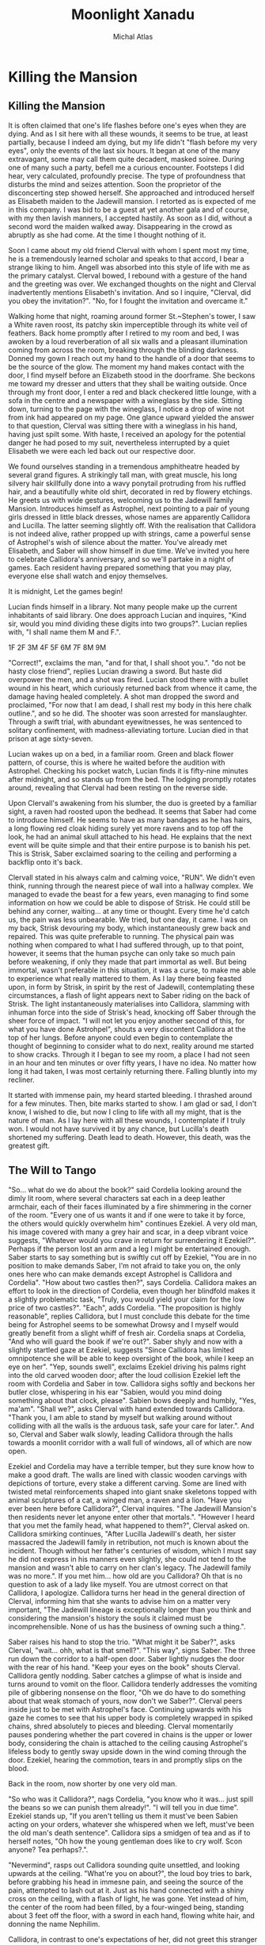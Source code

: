 # -*- after-save-hook: (org-html-export-to-html org-latex-export-to-pdf); -*-
#+TITLE: Moonlight Xanadu
#+AUTHOR: Michal Atlas

#+EXCLUDE_TAGS: draft

#+LATEX_CLASS: book
#+LATEX_CLASS_OPTIONS: [a5paper]
#+LATEX_HEADER: \usepackage{xcolor, coelacanth, graphicx}
#+LATEX_HEADER: \pagecolor{black}
#+LATEX_HEADER: \color{white}

#+HTML_HEAD: <link rel="stylesheet" href="https://cdn.simplecss.org/simple.min.css">
#+HTML_HEAD: <style>img{max-width: 80vw; max-height: 80vh}</style>

#+HTML_EXPORT: *PDF version for download [[file:Moonlight-Xanadu.pdf][here]].*

* Killing the Mansion
** Killing the Mansion
It is often claimed that one's life flashes before one's eyes when they
are dying. And as I sit here with all these wounds, it seems to be true,
at least partially, because I indeed am dying, but my life didn't
"flash before my very eyes", only the events of the last six hours. It
began at one of the many extravagant, some may call them quite decadent,
masked soiree. During one of many such a party, befell me a curious
encounter. Footsteps I did hear, very calculated, profoundly precise.
The type of profoundness that disturbs the mind and seizes attention.
Soon the proprietor of the disconcerting step showed herself. She
approached and introduced herself as Elisabeth maiden to the Jadewill
mansion. I retorted as is expected of me in this company. I was bid to
be a guest at yet another gala and of course, with my then lavish
manners, I accepted hastily. As soon as I did, without a second word the
maiden walked away. Disappearing in the crowd as abruptly as she had
come. At the time I thought nothing of it.

Soon I came about my old friend Clerval with whom I spent most my time,
he is a tremendously learned scholar and speaks to that accord, I bear a
strange liking to him. Angell was absorbed into this style of life with
me as the primary catalyst. Clerval bowed, I rebound with a gesture of
the hand and the greeting was over. We exchanged thoughts on the night
and Clerval inadvertently mentions Elisabeth's invitation. And so I
inquire, "Clerval, did you obey the invitation?". "No, for I fought
the invitation and overcame it."

Walking home that night, roaming around former St.~Stephen's tower, I
saw a White raven roost, its patchy skin imperceptible through its white
veil of feathers. Back home promptly after I retired to my room and bed,
I was awoken by a loud reverberation of all six walls and a pleasant
illumination coming from across the room, breaking through the blinding
darkness. Donned my gown I reach out my hand to the handle of a door
that seems to be the source of the glow. The moment my hand makes
contact with the door, I find myself before an Elizabeth stood in the
doorframe. She beckons me toward my dresser and utters that they shall
be waiting outside. Once through my front door, I enter a red and black
checkered little lounge, with a sofa in the centre and a newspaper with
a wineglass by the side. Sitting down, turning to the page with the
wineglass, I notice a drop of wine not from ink had appeared on my page.
One glance upward yielded the answer to that question, Clerval was
sitting there with a wineglass in his hand, having just spilt some. With
haste, I received an apology for the potential danger he had posed to my
suit, nevertheless interrupted by a quiet Elisabeth we were each led
back out our respective door.

We found ourselves standing in a tremendous amphitheatre headed by
several grand figures. A strikingly tall man, with great muscle, his
long silvery hair skillfully done into a wavy ponytail protruding from
his ruffled hair, and a beautifully white old shirt, decorated in red by
flowery etchings. He greets us with wide gestures, welcoming us to the
Jadewill family Mansion. Introduces himself as Astrophel, next pointing
to a pair of young girls dressed in little black dresses, whose names
are apparently Callidora and Lucilla. The latter seeming slightly off.
With the realisation that Callidora is not indeed alive, rather propped
up with strings, came a powerful sense of Astrophel's wish of silence
about the matter. You've already met Elisabeth, and Saber will show
himself in due time. We've invited you here to celebrate Callidora's
anniversary, and so we'll partake in a night of games. Each resident
having prepared something that you may play, everyone else shall watch
and enjoy themselves.

It is midnight, Let the games begin!

Lucian finds himself in a library. Not many people make up the current
inhabitants of said library. One does approach Lucian and inquires,
"Kind sir, would you mind dividing these digits into two groups?".
Lucian replies with, "I shall name them M and F.".

1F
2F
3M
4F
5F
6M
7F
8M
9M

"Correct!", exclaims the man, "and for that, I shall shoot you.".
"do not be hasty close friend", replies Lucian drawing a sword. But
haste did overpower the men, and a shot was fired. Lucian stood there
with a bullet wound in his heart, which curiously returned back from
whence it came, the damage having healed completely. A shot man dropped
the sword and proclaimed, "For now that I am dead, I shall rest my body
in this here chalk outline.", and so he did. The shooter was soon
arrested for manslaughter. Through a swift trial, with abundant
eyewitnesses, he was sentenced to solitary confinement, with
madness-alleviating torture. Lucian died in that prison at age
sixty-seven.

Lucian wakes up on a bed, in a familiar room. Green and black flower
pattern, of course, this is where he waited before the audition with
Astrophel. Checking his pocket watch, Lucian finds it is fifty-nine
minutes after midnight, and so stands up from the bed. The lodging
promptly rotates around, revealing that Clerval had been resting on the
reverse side.

Upon Clervall's awakening from his slumber, the duo is greeted by a
familiar sight, a raven had roosted upon the bedhead. It seems that
Saber had come to introduce himself. He seems to have as many bandages
as he has hairs, a long flowing red cloak hiding surely yet more ravens
and to top off the look, he had an animal skull attached to his head. He
explains that the next event will be quite simple and that their entire
purpose is to banish his pet. This is Strisk, Saber exclaimed soaring to
the ceiling and performing a backflip onto it's back.

Clervall stated in his always calm and calming voice, "RUN". We didn't
even think, running through the nearest piece of wall into a hallway
complex. We managed to evade the beast for a few years, even managing to
find some information on how we could be able to dispose of Strisk. He
could still be behind any corner, waiting\ldots{} at any time or
thought. Every time he'd catch us, the pain was less unbearable. We
tried, but one day, it came. I was on my back, Strisk devouring my body,
which instantaneously grew back and repaired. This was quite preferable
to running. The physical pain was nothing when compared to what I had
suffered through, up to that point, however, it seems that the human
psyche can only take so much pain before weakening, if only they made
that part immortal as well. But being immortal, wasn't preferable in
this situation, it was a curse, to make me able to experience what
really mattered to them. As I lay there being feasted upon, in form by
Strisk, in spirit by the rest of Jadewill, contemplating these
circumstances, a flash of light appears next to Saber riding on the back
of Strisk. The light instantaneously materialises into Callidora,
slamming with inhuman force into the side of Strisk's head, knocking off
Saber through the sheer force of impact. "I will not let you enjoy
another second of this, for what you have done Astrohpel", shouts a
very discontent Callidora at the top of her lungs. Before anyone could
even begin to contemplate the thought of beginning to consider what to
do next, reality around me started to show cracks. Through it I began to
see my room, a place I had not seen in an hour and ten minutes or over
fifty years, I have no idea. No matter how long it had taken, I was most
certainly returning there. Falling bluntly into my recliner.

It started with immense pain, my heard started bleeding. I thrashed
around for a few minutes. Then, bite marks started to show. I am glad or
sad, I don't know, I wished to die, but now I cling to life with all my
might, that is the nature of man. As I lay here with all these wounds, I
contemplate if I truly won. I would not have survived it by any chance,
but Lucilla's death shortened my suffering. Death lead to death.
However, this death, was the greatest gift.

** The Will to Tango
"So... what do we do about the book?" said Cordelia looking
around the dimly lit room, where several characters sat each in a deep
leather armchair, each of their faces illuminated by a fire shimmering
in the corner of the room. "Every one of us wants it and if one were to
take it by force, the others would quickly overwhelm him" continues
Ezekiel. A very old man, his image covered with many a grey hair and
scar, in a deep vibrant voice suggests, "Whatever would you crave in
return for surrendering it Ezekiel?". Perhaps if the person lost an arm
and a leg I might be entertained enough. Saber starts to say something
but is swiftly cut off by Ezekiel, "You are in no position to make
demands Saber, I'm not afraid to take you on, the only ones here who can
make demands except Astrophel is Callidora and Cordelia". "How about
two castles then?", says Cordelia. Callidora makes an effort to look in
the direction of Cordelia, even though her blindfold makes it a slightly
problematic task, "Truly, you would yield your claim for the low price
of two castles?". "Each", adds Cordelia. "The proposition is highly
reasonable", replies Callidora, but I must conclude this debate for the
time being for Astrophel seems to be somewhat Drowsy and I myself would
greatly benefit from a slight whiff of fresh air. Cordelia snaps at
Cordelia, "And who will guard the book if we're out?". Saber shyly and
now with a slightly startled gaze at Ezekiel, suggests "Since Callidora
has limited omnipotence she will be able to keep oversight of the book,
while I keep an eye on her". "Yep, sounds swell", exclaims Ezekiel
driving his palms right into the old carved wooden door; after the loud
collision Ezekiel left the room with Cordelia and Saber in tow.
Callidora sighs softly and beckons her butler close, whispering in his
ear "Sabien, would you mind doing something about that clock, please".
Sabien bows deeply and humbly, "Yes, ma'am". "Shall we?", asks
Clerval with hand extended towards Callidora. "Thank you, I am able to
stand by myself but walking around without colliding with all the walls
is the arduous task, safe your care for later.". And so, Clerval and
Saber walk slowly, leading Callidora through the halls towards a moonlit
corridor with a wall full of windows, all of which are now open.

Ezekiel and Cordelia may have a terrible temper, but they sure know how
to make a good draft. The walls are lined with classic wooden carvings
with depictions of torture, every stake a different carving. Some are
lined with twisted metal reinforcements shaped into giant snake
skeletons topped with animal sculptures of a cat, a winged man, a raven
and a lion. "Have you ever been here before Callidora?", Clerval
inquires. "The Jadewill Mansion's then residents never let anyone enter
other that mortals.". "However I heard that you met the family head,
what happened to them?", Clerval asked on. Callidora smirking
continues, "After Lucilla Jadewill's death, her sister massacred the
Jadewill family in retribution, not much is known about the incident.
Though without her father's centuries of wisdom, which I must say he did
not express in his manners even slightly, she could not tend to the
mansion and wasn't able to carry on her clan's legacy. The Jadewill
family was no more.". If you met him\ldots{} how old are you Callidora?
Oh that is no question to ask of a lady like myself. You are utmost
correct on that Callidora, I apologize. Callidora turns her head in the
general direction of Clerval, informing him that she wants to advise him
on a matter very important, "The Jadewill lineage is exceptionally
longer than you think and considering the mansion's history the souls it
claimed must be incomprehensible. None of us has the business of owning
such a thing.".

Saber raises his hand to stop the trio. "What might it be Saber?",
asks Clerval, "wait... ohh, what is that smell?". "This way",
signs Saber. The three run down the corridor to a half-open door. Saber
lightly nudges the door with the rear of his hand. "Keep your eyes on
the book" shouts Clerval. Callidora gently nodding. Saber catches a
glimpse of what is inside and turns around to vomit on the floor.
Callidora tenderly addresses the vomiting pile of gibbering nonsense on
the floor, "Oh we do have to do something about that weak stomach of
yours, now don't we Saber?". Clerval peers inside just to be met with
Astrophel's face. Continuing upwards with his gaze he comes to see that
his upper body is completely wrapped in spiked chains, shred absolutely
to pieces and bleeding. Clerval momentarily pauses pondering whether the
part covered in chains is the upper or lower body, considering the chain
is attached to the ceiling causing Astrophel's lifeless body to gently
sway upside down in the wind coming through the door. Ezekiel, hearing
the commotion, tears in and promptly slips on the blood.

Back in the room, now shorter by one very old man.



"So who was it Callidora?", nags Cordelia, "you know who it was...
just spill the beans so we can punish them already!".
"I will tell you in due time".
Ezekiel stands up, "If you aren't telling us them it must've been Sabien
acting on your orders, whatever she whispered when we left, must've
been the old man's death sentence".
Callidora sips a smidgen of tea and as if to herself notes,
"Oh how the young gentleman does like to cry wolf.
Scon anyone? Tea perhaps?.".

"Nevermind", rasps out Callidora sounding quite unsettled,
and looking upwards at the ceiling.
"What're you on about?", the loud boy tries to bark,
before grabbing his head in immesne pain,
and seeing the source of the pain,
attempted to lash out at it.
Just as his hand connected with a shiny cross on the ceiling,
with a flash of light, he was gone.
Yet instead of him, the center of the room had been filled,
by a four-winged being, standing about 3 feet off the floor,
with a sword in each hand, flowing white hair, and donning the name Nephilim.

Callidora, in contrast to one's expectations of her,
did not greet this stranger to her kind.
The being, very slowly extended it's hand towards the book,
after which it opened and a slip of paper was taken into Nephilim's hand.
Everybody's headaches and a collapsed Cordelia stood up as before,
when the being unexisted with yet another great flash of cross-shaped light.
Every person save for Callidora had a stunned look on
their face, one that reads "What in the nine hells just happened?".
Callidora, started calmly explaining,

"That was Nephilim, a collector of souls, for heaven's next age.
Humanity is by its nature corrupt, and when the world is beyond the control of the heathens.
They start again, anew, this world shall be the 10th hell and Eden will become the new world.
But they need the purest of souls to populate new Eden, and so they steal from us.
That right is their's to keep, for by definition, it is an act of God.",

and as the clock struck ten,
it was midnight, and on the strike of midnight, it was so.

* Digita

In the begining there was Init.

* Chronicles of Astartis
** Manifest Legacy

Standing in this hall, the air is much staler than I had expected, as my consciousness dips slightly, I remember very well... a moment.


I was leaning upon my
office door, reading the change-log of current law, looking smart, looking loyal. I
was called by the loudspeaker to my superior’s office. I scramble through the
camp as to not keep him waiting. I enter as is apt for my post, with a salute on
my chest and the words “Sir, Fjäderklädd Christopher Gosling reporting”. “At
ease”, he replied “you are no longer my problem, tommorow you are to board
the High-train, head for Daemon and report directly to the vice-secretary of the Daemon
Overseer Reignen, I don’t know why he requested your presence, however it is his will, you
will be on that train tommorow 6 hour sharp”,
he had nothing more to say to me and I had nothing more to say to him, my salute,
right arm firmly resting against my chest, I bowed low and walked out his door, dismissed I leave.

After my arrival in the tenth ward where Daemon is located,
I was directed by the automatic system to my lodgings and
allowed some 2 hours of Private Time since the journey was long and couldn’t be made within reasonable time.
And so I peered across the landscape from my balcony,
through the mist just along the horizon, Ward 11 was just about visible.
It’s exactly as I’d imagined it,
all those astonishing buildings were indeed so imposing, even more so helped by the fact that the common folk is usually kept out.
With a sip of whiskey I retire to my room.

“Good morning; Look at the sky and wake up to a day prosperous to our nation”,
they often try to change up the text, but it’s always the same crap, one starts
to internalize,
these morning drills are as despicable as the man that designed them.

I know why the Lord wants to meet with me, and when he does I shall die.
The question is how much of this I can take down with me,
the answer would come soon enough,
but I could improve my odds by finding a couple compatriots.

This group, if we may call it that, would soon come to form,
the Overseer had been called off to important duties,
this gave me a small amount of leeway to prepare.

Nobody who would be of any use to me would be allowed a stay in Daemon,
so I was forced to wander around Wards 6 or lower,
despicable places they are, everyone is forced to live in such cramped
and unsavory conditions, while the higher ups get all that space.
The founding fathers meant well, that is infallible,
lower ranking citizens simply have a higher natality,
but the high wards keep all the self-regulating statistics low.
This used to be a technocracy, but the most fit to rule,
wasn't necessarily the most fit to set his own rules.
So many years of tiny government degradation, we have to cleanse it.
Anyway, for the time being I was stuck here,
the first day, I ran into a young boy,
we ran into each other on the street,
at first I of course thought I'd been robbed, hurt or some similar.
After swiftly checking myself and seeing that he was just distracted by his camera,
I started walking away, but the boy just kept staring...
that uniform, he's from the Wrelnach,
I had little time to do background checks,
things were now or never and had to be done quite whimsically,
my least favorite way of doing things.
I retraced the few steps taken and stood close to him,
examining his stature and mannerisms.

Kommunikationschief, Izlaron division of the Wrelnach sir,
the boy exclaimed in a significantly stutterful way,
while hiding the camera behind his back.
I waved my hand dismissively, and asked him for his name.
Clerval sir. Clerval who? Clerval Angell, sir,
he continued, exhaling quite loudly,
grabbing his elbow and hanging his head, looking somewhere on my lower person.

...

At that moment, an idea struck me, and so I inquired,
do you take many photos Clerval?
Yes sir, I've been photographing everything I can,
since I got my first camera.
Have you every photographed anything illegal?
No sir, I woul... I don't like when people lie to me Clerval.
It was a stretch, I had no idea, but the bait worked,
Clerval told me about how downright passionate he was about breaking the rules with photography.
Then covered his mouth and turned around to leave, I grabbed him by the shoulder and dragged him off.
Hopefully the digital overseer would ignore his little confession,
since it would be tagged as dealt with by me.

We sifted through his photos, after a lot of time wasted calming him down and explaining I wasn't
about to bring him in.
After a couple searches we hit my jackpot, he did have photos from Aleksis Reignen's visit to his division.
And plenty enough to build a 3d copy of him, but all we needed was his face.
The software required some babysitting, so Me and Clerval stayed up late, in the end he fell asleep
in the room I rented, since it wasn't mine, I felt fine leaving him there, disconnecting the camera and taking my PDA, before leaving very early the next day.

That was one thing down, I had already taken care of another years ago.
I used to be quite close with a colleague of mine, back in the StrikeForce.
Petra Helvete was her name, she was quick and strong on her feet,
but stronger in the head, they recognized this, and made her a Mechanist
basically the moment she arrived, with additional physical training for later fieldwork.
She had closer to accessing some files, that I needed.
With her help we managed to snatch a blueprint of Reignen's prosthetic arm.
He lost his real one somewhere, and commissioned a replacement at the facility where Petra worked.
Wasn't even difficult to convince her, she was always down for no-good.

Now I had once again an old friend to visit, Petra couldn't take leave so suddenly and communicating with her,
has a risk anyway, but she didn't leave me empty-handed, apparently she has a friend who doesn't ask questions.
I walked into her establishment and somehow she recognized me, Petra probably showed her pictures or spoke about me.
Just to be safe, she still initiated the exchange, "What are you here for?".
And so I replied, "To leave something by and take something of mine",
not my idea she always thinks her catchphrases are so clever.
I put my PDA on the counter and she lifted up a very dusty clunky steel box from behind it.
I explained to her that I needed her to quickpress a Dragonfly Festival mask for me with a custom face,
she obliged and prepared the whole blank,
then I sent the extracted model I got from Clerval's photos to the press.
Once the woman saw the mask, she got stunned for more than a few moments,
then with a shaky hand took it and handed it to me.
"Is that? Is it really...", she started but I quickly replied, "I remember Petra saying you don't ask questions".
She smirked slightly but was visibly still upset.
"How much do I owe", was as far as I got before her arm shot up to my mouth, then pointed towards the door,
and she shouted, "Just get out".

Outside, I checked my PDA, and the situation on the front had resolved itself,
Overseers and the Tenno can flashport so he might be ready for me after lunch,
I've got all this sorted, so I may as well retire before the big finale.

As I had some time to kill, I walked back to the old hotel to eat,
as I was perusing the menu, who else would show up but Clerval,
from his expression, I think he slept up until moments earlier.
He ushered a Vyper deck onto the table.
I asked Clerval to choose a meal for me and he said,
"Take the third from the top, I always do, never went wrong".
So I ordered it twice and drew a hand from the deck.
He... really wasn't a good player, he mostly played light creatures, with fire spells,
because he, "enjoyed the chaos it brought to the game",
as most of this chaos comes to be when a light creature dies, yes, he saw a lot of it.
I usually play a lot of dark, which negates these effects,
but I couldn't bring myself to spoil his fun.
In the end, I let him win once, at least I managed to create a size 28 green creature,
which I would take as a personal achievemnt as this is the largest I ever managed to make one of my own cards,
but against him, it wasn't a big deal.

We ate and we laughed, well, he laughed, but I felt slightly alleviated thanks to him.
He had no idea what fate has in store for me today.
Then I stood up, payed and left.

Clerval followed me to the high-train station for some reason.
And onto the train, he didn't have the authorization to enter Daemon, I sighed and signed off on him.
A while after we crossed the border into Daemon, the dreaded message came,
there was a time and I had about an hour to use.
I walked straight into Reignen's estate, Clerval close in tail.
At the end of this corridor was a lift, he can't go in there.
Clerval is still behind me and states, "You look like a madman who's going to get himself killed".
I pay little attention to him, preparing the items I brought with me, opening the case,
and adjusting the prosthetic arm I took from the steel case, dropping it at my side.
"I ain't just meeting one lord today", I replied.
Clerval grabbed me by the shoulder and turn me around,
I used that force to drive my hand directly into the wall in-front of him,
prosthetic still adjusting some tidbits here and there.
Our faces were very close, almost touching, we both breathed heavily as if just having given a rousing speech.
I took my hand and caressed Clerval's cheek before, giving him a slow and deep kiss.
I let go when Clerval collapsed on the floor, then I turned around,
flipped Clerval's handgun in my left arm and stepped into the elevator.

Once having arrived on the correct floor, I stepped out and shot out the camera and the Overseer's vice-secretary,
the room was otherwise empty, and the camera was allowed to glitch and disconnect for a second, I would disable that measure momentarily anyway, so my job should not go interrupted.
I put on the mask and begun,
"Clearance level Overseer, surveillance footage from satellite SK451".
The machine replied, "Facial recognition scan required... Accepted".
I browsed through the footage back and forth a bit,
what I needed was a video of Aleksis authorizing a high-profile order.
I found it eventually, then swiftly extracted sound using motion amplification,
his silver decor proved quite adequate for the purpose.



A bunch of voices behind me snap me back to reality.
The hall is empty but there's probably a bunch of guards
realizing just now that they have a corpse on their hands.
But that does not concern me anymore, a few steps and I'm in Aleksis Reignen's chamber.
I walk in, and as expected see Reignen, smugly walking around, brandishing a classical sword,
used for honor duels.
His chamber is in the shape of a tall dome, with glass all across the ceiling.
I exclaim that that is not necessary, since I have already won.
He looks extremely puzzled.
I want him to understand what is happening to his oh so beloved nation as he watches it happen.
You, as the Overseer of Daemon, have a lot of power, that power is manifested in many ways,
and of course through your wide array of digital authorizations.
But a password, a face recognition scan, and an authorization key hidden in your prosthetic,
wasn't enough to stop this country's citizens from besting you.
This country was build with ideals, ideals which you and all the officials in Daemon seem to lack.
You are the ruin of my people, and that I cannot forgive.

For that purpose I issued an order in your name.
Daemon has 10s of thousands of flights both with and without passengers,
but all of them, will be heading straight for our capital, I thing some of them may even hit directly where you stand.
"That cannot be right, the Tenno will surely catch such a preposterous attempt.".
"He will, the Tenno is a powerful entity, but it would be too late, all of the aircraft's are gliding".
Every single one of those crafts has a fried circuit board, and is flying high above their recommended altitude,
with turned off engines.
Unless somebody acts really fast, Lucian shrugs, won't help much anyways, I add as the first loud explosion is heard.
Nasty things to crash these plasma engines are, aren't they Overseer?
Another explosion is heard, and yet 3 more.
Aleksis, runs down for cover and I take his place in the center of the room on a control platform.
My arms open wide looking up at the sky, at what beautiful justice I had created.
The glass shatters falling down, and raining on me and Aleksis.
The smaller fragments might've given us a chance to survive, but no chance,
the bigger shards were basically flaying us.
I stood there laughing, until my death.

* Carcass Mountain

#+BEGIN_QUOTE
In this story, it is quite important to understand that
none of the characters speak English unless otherwise stated.
#+END_QUOTE

** Highspire, Seychia

Countless cracks and searing pain shoots up Einar's spine,
as his back collides with a sharp rock on the ground.
The human that did throw him there laughing, above him,
tall, deceptively lean yet very strong.
A classic tale of highwayman robbery,
a few thugs ganging up on a lone traveller to the city.
For them it's like skewering fish in a barrel this time of year,
we like to have fun and
Lady Galatea's birthday celebration
is one of the biggest fairs to be hosted in our capital.
Though I probably won't get there even if they leave me alone,
since urghh... my head feels like somebody is trying to rip it away
and I don't think I feel my legs.
Some woman from the assailing party seeing my paralysing pain,
sees an opportunity to loot my belongings.
And as she was reaching over my coat I tried to defiantly defend myself arm and leg
to save my possessions.
To the surprise of me and thankfully everyone around me,
the woman's clothing vanished, having been replaced by strange black robes.
The  material was matte but strangely off,
it reflected light in ways that didn't seem natural and
blue jagged shapes became visible on her skin.

"Witch, it's a witch!", she shouted scampering back,
almost slipping before running directly in the direction of her friends.
Whom her screaming and change of visage thoroughly convinced to
spend no more time hesitating and run like hell as well.
Relieved, Einar stood up carefully,
shouted a thank you to the mysterious force that saved him, adjusted his flat-cap and
attempted to start walking before falling back to the ground.
He will be lying here for some time, so let's go look at the capital.

Later, In the city of Highspire in the middle of the spire's gardens,
a large crowd is watching Lady Galatea the Beloved's painting display.
She sits upon a stool on a stage with a single brush in her hand,
a few colours set out on her tripod under her painting of a great cathedral scene.
The people in the crowd could smell the wet stone, they could hear the bells ring,
and with every grandiose yet precise stroke of Lady Galatea's brush, a bird or petal,
flew out of the canvas, either to be carried by the wind or to fly over the heads of onlookers and
burst into colorful streaks of light.
Her beauty and flowing clear white robe awes everyone in the crowd including Einar,
who managed to get the help of some passers by and is now sitting in a chair viewing the splendor,
crutches resting against it.
And as the show came to a close, and Lady Galatea bowed to the crowd with a smile,
they cheered and clapped, retiring afterwards to the City's pubs and inns which
brought out all their tables into the streets so that the cheers, dances and music
need not stop during the lunch hours.

Einar also went down to eat but didn't enjoy himself for very long,
since suddenly, a tall hooded figure grabbed him by the neck and lifted him up,
knocking his chair and cane over.
"Lift my curse Wazzack[fn:: A most hateful word for somebody with a connection to magic],
or die here by my hand.", said she.
Einar was understandably confused, until the figure swiftly cleared that up.
She pulled down her hood to reveal the bandit who had just attacked him,
she was forsaken by her clan, for what they called "the plague".
Einar couldn't speak, properly, as he was being hung a few feet above ground,
but managed to convey "not.... mage".
She dropped him to the ground and thought for a bit out loud,
"If you had access to magic, you'd've magiced away of whatever already, Huh?".
Neither of them had any idea how it worked so Einar shrugged.
She tossed Einar's cane at him, still being angry,
she did it so that he wouldn't catch it and it hit him in the head.
Then she grabbed Einar and lifted him to his feet and
extended her hand to greet him with elegant precision.
Einar hesitated but, eventually shook her hand,
mostly out of fear, since he knew he would have no chance against her in any way.
"The name's Kayden and you already know my game."

"What a convenient time for a guard to show up, thought Einar."
The guard points to our duo,
"By the name of Lady Liliana, you two, come with us, she wants to speak with you".
"Great, now they think I'm a criminal because I shook hands with one",
thought Einar to himself, but barely had he time to contemplate this,
before he heard the sounds of Kayden skittering away behind him,
but to his surprise then a rustling of metal and
he saw two legs pass inches away from his head,
hitting the guard dead in the chest with thundering force, knocking him on his back.

"She decked Antheus", cried one of the other guardsmen.
Antheus was the captain of the city guard,
and trained his men well and just,
gaining a fierce reputation in the process.
Seeing their leader, knocked over so effortlessly surely,
struck them hard, which gave Einar and Kayden the few second headstart they needed.
Well, at first it was just Kayden, but after a few steps,
guilt caught up with her, so she grabbed Einar and dragged him along.
Even though Antheus quite literally jumped to his feet,
before kicking his weapon from the floor into his hand,
Kayden's trick or two almost got her to safety.
But climbing the wall wasn't an option for poor Einar,
whose injury was underestimated by Kayden,
so they fell into the hands of the guards.

To their utmost surprise, both were treated extremely well afterwards.
Left to wander beautiful rooms before the Lady returns from the Fairs outside.
They even had a view of it all, since the Spire was tall and with many fully glassed walls.
Although strangely, most of the servants in the Spire didn't talk much to them.
They tended to requests but nothing longer than a simple command went acknowledged by the staff,
them going as far as hastening their step when Kayden and Einar spoke to each other.
And they agreed that after they deal with whatever this is,
they'll join forces to find some kind of healer,
since they both kind-of caused each other big problems.
Einar thought to himself that it might not necessarily be his fault,
but if Kayden wants to help him he won't give up that chance.

When lady Liliana, the Queen of the land arrived with many apologies, and begun to explain.
Hmm, back when the guards yelled "In the name of the Lady", they presumed it was a figure of speech for the law,
but now, what could she possibly want with them.
Liliana sent away all her servants and asked about Kayden's skin condition.
We relayed what had happened on the path and with every sentence her face lit up slightly more,
seemed though as if she was just mentally ticking of something she already knew or expected.
After we finished she asked, "Have you ever heard about the Old King's Visions?".
Einar had heard some bits and parts,
"I've heard that the Old King started out as a no-lander and worked up
to the King of the biggest country on this continent, after climbing Carcass mountain".
"Yes, that is so", continued Lady Liliana, "after he climbed up he saw a prophecy of the future,
he brought steam power to his kingdom and gained so much influence he overthrew the royal family.
He also had a run in with some nasty people and ended up very much like the two of you,
although his wouldbe assailant didn't stick around back then.
I want you to go up there and bring down the prophecy, and for my assistance, I wish that you cooperate once you do.
You'll get money, horses and maps.
But I can't afford to send anyone with you, the Wolves of the East[fn:: A powerful guild of mercenaries.]
aren't exactly investigators, but they've been contracted to bring in any unknown individual who would happen to
be travelling with my men.
I am not the only one after you, but I think I am the kindest you can choose to work with.".
Einar thinks for a bit and acquiesces but inquires,
"If I am and the Old king was injured, how could we possibly climb the mountain?".
"There is a place named Kai's Fountain on the nearby island of Irea",
Liliana continues, even bringing up a map on the table,
"something happened there that healed the Old King and
even let him survive the
Duress point[fn:: Many places in this world manifest with random magical effects, they are dangerous and best avoided]
of Carcass Mountain.".
"Now, after a good nights sleep, I want you to go down to the stables, get yourself some horses and
ride to Saltwharf, my good friend Captain Titus Shaw will take you further.
Don't forget to take your supplies before you leave."

"Good luck."

** Saltwharf, Seychia

As boring as that may have been, the journey to Saltwharf was fortunately quite uneventful.
But Saltwharf, what a sight to behold, a sprawling harbor,
sat atop a slight hill. It is well known for that, the river that flows through the city,
flows a few stories below the streets and so many cranes don the above wharfs and silos.
Both Einar and Kayden stood up from the carriage to look upon its glory,
the wind almost taking Einar's hat, and after they passed through the gate,
they ran... well Kayden did, Einar did his slow approximation of a run,
directly all the way to the sea, it's a wonder they didn't fall in right away.
"Okay, now what?", asks Einar. Kayden shrugs.
"I guess, let's go ask around the docks for this Titus Shaw person".
Kayden replies, "That could attract some unwanted attention".
"Hmm, you're right. Well, um, we could check the tax registry,
they have to have a record of what goes in and out.".
"You go do that, Imma go try check if their ain't any sort of underworld here".
"Let's not split up Kayden, you know Liliana warned us about that."
"Sure let's go to your boring office then, Mr. Taxes.".

Fortunately for them, this is one of the perhaps almost too civilised
and beareaucracy ridden parts of the world.
It seems that the papers here were in order but there was no Titus Shaw
among the docked captains, nor among those inbound in the next day or two.
Though only two ships were sailing for Irea,
Anna-Maria headed by captain William Taylor,
and a certain brigantine Bounty of Marcus Lucius.
"Perhaps he just isn't here or got caught up in something.
Maybe Lady Liliana just misspoke."

So they just go for William Taylor, find him and arrange to travel with him.
All this did was lead them to a dark place surrounded by sailors
asking why they needed him.
It took some convincing to... get themselves killed slower apparently,
the sailors and thugs weren't exactly convinced by anything they said.
Einar finally dropped the name Lady Liliana, which just made the sailor sigh,
stating "Don't lie to us, everybody starts dropping names like that when they're at their end.".
But fortunately for our two protagonists, somebody arrived with a loud determined step,
turned the corner and there stood somebody in Captain's clothes,
a old looking hat from beneath which curly ginger hair escaped.
She approached Einar and inquired from her lackeys what sorts
of excuses they had for searching for her.
"I just heard the last bit, what do you two have to do with Liliana?".
Einar took her to the side and explained about how she sent them to Kai's fountain
and about the Old King similarities.
Halfway through which she held up her hand to stop him,
"I know you're from her now",
she extends her hand.
Einar grabs it and shakes it politely.
"I meant payment", exclaims she.
Einar gives her the gold they had prepared and she extends her other arm
in for a handshake, prooclaiming "Titus Shaw, also known legally as William Taylor,
helps with some trades, welcome aboard my ship".
She raises their hands up and set to her crew that they were not to be harmed and
expected to be on the ship.
"NOW", her voice stormed,
"let's dissolve this here commotion and get to loading some cargo".
"Aye, captain", they responded and left.
"Now let's get you two to the ship before you get yourself hurt. Follow me.",
Shaw beconed and they walked.

They approached the river and Titus stepped on one of the cargo cranes as it as going down,
followed by an Einar-carrying Kayden.
They made themselves comfortable and as there was nothing to do, they went to sleep.

For a few days they went to sleep with the setting sun and
woke up to the sailor's songs.
However, one cold morning, they were jerked awake and tied
in a loud commotion.
Both of them brought up to the main deck to see a plethra of unfamiliar faces,
and some familiar tied up, some gagged.
The cargo crates and barrels it turns out contained food and pirates that
took over the ship during the night.
One of the assailants, probably their leader Einar guesses, speaks up,
"Mighty fine crew you got yourself here Shaw,
they put up a fight and still look quite optimistic about the whole thing.
Let us change that up a bit.".
He stands up and shouts to the other pirates,
"We're gonna have ourselves a good ol' fashioned Keelhaulin'.".
Two of the tied up crewmates, scream and lunge towards him,
but he just shoots one of them in the stomach undisturbed,
the other having been taken care of similarly by another bystander.
The crew saw their beloved captain tied up, and tossed over the bow of the ship.
Emerging in a few seconds from the other side,
she was pulled up and hung feet-up from one of the ship's cranes.
Her torso and hands slashed to the bone, her head too having many bruises,
blood covering almost her entire body.
The leader had some of the salt reserves brought up and threw them at her.
This thoroughly pissed off the crew but their morale was quite thoroughly devastated.

** Basilisk's Cove
** Øyvindskr, Irea
** Sabrodt, Irea
** Kai's Fountain
** Carcass Mountain
** Chronos Ex Machina

* Singles
** When Fire Reigns

Thousands of years of ancestry now lie uncovered, closer than ever,
glaring him in the eyes. Inviting the lost soul to take refuge in the
few remains of what they once bared. The burdens of all he saw seemed to
him as to shift unto his heart, with every step he grew more tired, more
scared of this world. One he had helped build, but one he did not want.
Vines surround him clutching his feet with all the might of centuries
untold as if burdens his own had not been enough to bare. He endures for
his journey's end is not far away. What he strives for, had been decades
untended to, nature's grasp had dragged its legends deep into the
ground. Stairs crumbled under every step he took, countless times he
thought he'd fall, but this he did not care for, not for a single
moment, he had not another place left to go, no other purpose. On his
journey he passed countless statues, nature had taken their faces.
Though he still recognized many, none of them could help him now. The
gateway to this sanctuary once-great now lays broken and twisted. His
mere presence disturbs this crypt lost in time. He placed his foot unto
the tiled balcony which weaved his step into a melody announcing his
arrival as it echoed through the crypt. He approaches\ldots{} gently
raising his hand, inciting the rose and vine laden door to open. The
scape of rust and degraded wood almost quelling the sounds of falling
metal echoed once again throughout the tower. He entered the room, his
feet disturbing layers of leaves, ash and dust. He had never come here,
he had never been allowed. Overhead, cowering, sat many doves, he
greeted them, for now, they shared fate. He passed torn paintings, old
carved stone and many crosses. The room had once been decorated with
beautiful wallpaper gold-laden with icons of religion and nature, even
these were now but a reminder of a bygone world. He approached an old
altar on each side of which stood the statue of an angel, one clutching
a quill and the other a piece of parchment. He approached and as he
knelt down one of the doves flew down unto the altar, raising its head
in anticipation. The old man dropped to the ground crying and begged for
forgiveness, for the world to be saved, for the world to not suffer for
his sins. He pleaded the struggle would come to an end. The dove flew
outside the tower from whence the man came and picked an olive branch,
then soared off the tower. The old man's soul was at rest, he followed
the dove outside and having completed his journey he took a step off the
ledge.

** Vojna (Czech)

#+BEGIN_QUOTE
Quite some time ago, we got an assignment at School to gather some true stories,
and weave them anew, so this is it.
A few people told me their "war stories" and I put them into this here little ballad.
#+END_QUOTE

Přistupte blíže, přistupte blíže a poslechněte si skutečně příběhy.
Příběhy, jichž každý desítky může vyprávět a každý z nichž je
zajímavější než kdejaká fantazie. Dnes vám povím příběh Miloše Kalky
z dob, kdy do zeleného kroje se oblékal a za zvuků polnice se probouzel.

Začínáme hned od začátku, když poprvé přicházel na vojnu, zužovalo ho
pomyšlení na zástupy urostlých mužů, každý z nichž může plno strastí a
bolesti mu přinést. On totiž vzrostlý nebyl a prát se by mu potíže
dělalo. A tak s tímto vědomím svěřil se jednomu z nadřízených, o kterém
pouze v dobrém slýchal. Jeho rada byla prostá, „Každý koho vidíš před
sebou, stejné jako ty myšlenky má. Ukážeš li jim jak bránit se umíš,
určitě tě rádi na pokoji nechají.“. Vzal si k srdci jeho rady a vyhlížel
vhodné chvíle k divadélku svému. Ihned, jakmile viděl někoho podobného
vzrůstu, vrhnul se na něj a držel se ho zuby nehty. Sotva minutu trvalo,
nežli ho přišly zkrotit a odvést. Chvíli v cele byl a po krátkém
rokování s kapitánem, domluvou propuštěn byl, bez úhon až na přezdívku,
kterou si tím vysloužil.

O pár dní později mu zvláštní přišla ta radost a očekávání, které rotou
vládlo. A tak tázal se, Jamese, staršího vojína z Anglie, se kterým se
stačil spřátelit, na důvod k radosti. Odvěceno mu bylo rychle, že rota
mikrovlnku čeká. A skutečně, den poté přišel vyprošený balíček z hůry,
rozbalen byl. A obsah umístěn na připravené místo tak, aby se vyjímal a
každý kolemjdoucí jej obdivovati mohl. Všichni byli šťastni z daru, ale
to se mělo brzy změnit. Šestý den po příjezdu se krysa v mikrovlnce
objevila a každý ví, co mazlíčci pod mikrovlnami dělají. Celý den a
celou noc ho ve třech umývali, aby dar zachránili a navečer konečně
stroj rozjet se podařilo. K obrovskému překvapení všech, tedy kromě
Miloše, teď řečeného Šílenec, zkráceně Šíla, který již další zákeřnost
očekával. Tento smutný sled událostí pět dní se opakoval, dokud navečer
mikrovlnka zabavena nebyla. Druhého dne před dveřmi majora klečelo 29
vojáků s hlavou u země a o mikrovlnku prosilo. Namísto daru mikrovln dal
major nejbližšímu klečícímu vojákovi struhadlo, načež se bezeslova
otočil a odkráčel zpět za své dveře, které zabouchl tak silně že by i
mrtvého vzbudil. Když James spatřil struhadlo, nežli kdokoli stačil se
hnout, předstoupil s ním před své spolubojovníky a zvolal „Zde jest
svatý grál naší armády, nyní s tímto klíčem k vítězství, který v ruce
držím dobudeme zpět vše, co jsme ztratily.“. Stačilo pár vtipálků,
trochu davové psychózy a už jsme měli nového maskota.

K Šílovu velkému zklamání byl zanedlouho James převelen výše a namísto
něj se v kasárnách objevila nová tvář vojína Veršégiho. Vojín Veršégi
byl pln různých malých manýrů a výstředností. Jeho řeč by většina
zařadila někam mezi Němce a Slováka. Vždy časně k ránu kolem druhé
hodiny, se zčistajasna napřímil, na posteli se usadil a svým pofidérním
přízvukem s ostravskou intonací hlasitě zvolal “Je treba zafajčiť.”.
Otočil se k starým plechovým šuplíkům a za obrovského vrzotu a rachtotu
jeden otevřel a vyjmul cigarety. Stejné utrpení doprovázelo šuplík při
zavírání, a to vše jen proto aby mohl po pouhé minutce nebo dvou,
odcvrknout nedopalek do davu, kde hlasitý jekot a nadávky označily
trefeného nešťastníka. Vojín Veršégi následně uklidil do šuplíku
zapalovač za stejné hudby jako když jej vytahoval a opět se odebral ke
spánku. Mnohé stížnosti na něj podány byli, ale zdá se, že k nám byl
převelen ze stejných důvodů, z jakých se ho teď snažíme zbavit, zkrátka
jsme ho museli trpět. Jednou měl Veršégi službu u opravny Jeepů a
nedůvěru v něj vloženou nezklamal. Se slovy “nejazdí, nejazdí, nejazdí”
povyhazoval převodovku, brzdy a polovinu motoru, než jej stačili
zastavit už provedl svůj proces se třemi auty, a to poslední zrovna
zkoušel. Jeep se rozjel, ale už nezastavil, museli počkat, až dojde
palivo a poté se do něj pustili dva šikovní bráchové, kteří doma
vlastnili opravnu aut. Dlouho do večera opravovali a stihli je uvést do
provozu sotva včas, aby se nemuseli poškozené vozy nahlásit, po celou
dobu Veršégi jen sledoval a hystericky se smál. Osobně s ním Šíla přišel
do kontaktu pouze jednou, a to, když k němu přišel jednoho odpoledne a
tázal se, zda si nechce pustit rádio. Šíla přitakal a do minuty toho
litoval, neboť Veršégi se vrátil a za zvolání “Jděm si půšťat rádio”,
upustil starý armádní tranzistor na zem. Od té chvíle Šíla počítal dny
do konce vojny výrazně důkladněji.

Po pár letech, kdy oba už dávno propuštěni byli, zas Jamese a Miloše
osud dohromady svedl. Na krátkém zájezdu s firmou se potkali a Miloš se
mohl konečně dozvědět osudy svého přítele. Jak vyprávěl dostal se zpět
domů, odkud putoval do Ameriky, a nakonec dopracoval se až na Americké
SEALy. Všechna jeho vyprávění byli tak neuvěřitelná, že každý důkaz
vidět chtěl. A důkazy byly, od fotek po odznaky, rád je ukazoval a rád
je vytahoval. Tak Miloš navrhl ať mapu si vezme a ať je všechny vede,
když se tak náhodou potkali a nikdo z nich s tím nehne. Hned jak James
mapu popadl už velel “Kupředu” a jak ukázal směr všichni za ním se
vydaly. Sotva mu kdokoli z nich stačil, cvičení jeho bylo na první
pohled vidět, ale to, co nikdo nečekal bylo Jamesovo náhlé zastavení.
Všichni se ptaly, “Co se děje?”, James jen otočil mapu o sto osmdesát
stupňů a středem davu opačným směrem se vydal. James zvolal „Přes
silnici je to možné, ale správný voják jde přímo vpřed” a uhnul ze
silice, aby se vydal přes strmou horu a přes její samý vrchol, dovedl
nás do cíle. Jásali jsme, dokud jsme nespatřily hodiny. Dvacetiminutová
procházka k hotelu se proměnila v čtyřhodinovou štreku přes hory, ale ve
chvíli, kdy jsme chtěli Jamesovi ukázat co si myslíme o jeho “Navigaci”,
nebyl nikde již k nalezení.
   
** Mares of the Night                                                 :draft:
Here, I would like to try and remember some of my olden dreams.
Most of them happened a long time ago, so my memory will not serve well.
I remember voice-recording most of them, however these are lost to time so far.
When one of them comes up, I'll add its contents.
*** The Plague
*** The Dragon Queen
*** Spaceship
*** Plant Horror
*** The Halls of Armour
*** The Infestation
*** The Orange Bus
** Primus seen
  #+BEGIN_QUOTE
  "Do I get a name?"
  "Have you lost one again?"
  "Seems so, I lose them all eventually."
  "I know my child, but that is the nature of humanity."
  "Do I have to go back?"
  "Yes. Humanity will never have enough of you, even if they don't think so."
  #+END_QUOTE

  Primus is chased out of a store,
  by a very angry storeowner,
  into a significantly busy high-street.
  He ignored what the man shouted,
  being far too used to this kind of behaviour by now.
  Multiple items flying after him.
  
* Worldbuilding :draft:

** Carcass Mountain
- modern civilization uses "machines" for their daily tasks
- Their authorization is based on DNA
- They work based on gestures and passwords
- Time artifact
  + Main power source
  + Takes energy from the heat death of the universe
  + causes permanent existence of the machines
    - forwards and backwards in time
- Machines have a limited range (in 100s of Km)
  + Their power falls off by distance
  + Radiation based effects
  + Plants can absorb radiation
    - Chernobyl increased radiation during fires
  + Condemned land
    - Places with constant random effects
  + Duress Point
    - center with the machine

- Examples
  + Mining machine \rightarrow Destruction school of magic
  + Entertainment \rightarrow Illusion
  + Time \rightarrow powering the other machines from the heat death, Other high-tech ("magic") artifacts are accidentally brought here
  + Medicinal \rightarrow undead
  + Transmutation
  + Divination

- Prophecies?
  - Old King's Visions
  - Vision of the operator
    - Silver ring in the sky above a mountain
    - White streaks rising from the ring as if a hurricane were passing upwards through it
    - A green dragon/spirit face rises through the ring and speaks
  - Written by hero

- Set in prohibition/victorian style backdrop
- steam vs. electricity - current wars
- Kai's fountain doesn't heal Kayden's tattoos
- Island of Iera

*** Map
*** Facts
**** Duress Points
   - modern civilization uses "machines" for their daily tasks
   - Their authorization is based on DNA
   - They work based on gestures and passwords
   - Time artifact
     + Main power source
     + Takes energy from the heat death of the universe
     + causes permanent existence of the machines
       - forwards and backwards in time
   - Machines have a limited range (in 100s of Km)
     + Their power falls off by distance
     + Radiation based effects
     + Plants can absorb radiation
       - Chernobyl increased radiation during fires
     + Condemned land
       - Places with constant random effects
     + Duress Point
       - center with the machine

   - Examples
     + Mining machine \rightarrow Destruction school of magic
     + Entertainment \rightarrow Illusion
     + Time \rightarrow powering the other machines from the heat death, Other high-tech ("magic") artifacts are accidentally brought here
     + Medicinal \rightarrow undead
     + Transmutation
     + Divination
**** Prophecies
   - Prophecies?
     - Old King's Visions
     - Vision of the operator
       - Silver ring in the sky above a mountain
       - White streaks rising from the ring as if a hurricane were passing upwards through it
       - A green dragon/spirit face rises through the ring and speaks
     - Written by hero
*** Characters
   - Names: Cross, Ward, Adam Stone, Hanlock, Isaac, Gordon, Archie, Paraskeva, Sven, Joakim, Kolbjørn, Hawken, Edvin, Torstein, Magnus, Øyvind, Daniel, Anna Maria, Freya
**** Antheus
   [[https://images-wixmp-ed30a86b8c4ca887773594c2.wixmp.com/f/d54a99ee-2446-4fd0-a47f-d49c300b66b1/dbu1v6j-43ae108c-66fb-4b69-a4dc-f79245a74b69.jpg/v1/fill/w_600,h_800,q_75,strp/lady_maria___bloodborne_by_sciamano240_dbu1v6j-fullview.jpg?token=eyJ0eXAiOiJKV1QiLCJhbGciOiJIUzI1NiJ9.eyJzdWIiOiJ1cm46YXBwOjdlMGQxODg5ODIyNjQzNzNhNWYwZDQxNWVhMGQyNmUwIiwiaXNzIjoidXJuOmFwcDo3ZTBkMTg4OTgyMjY0MzczYTVmMGQ0MTVlYTBkMjZlMCIsIm9iaiI6W1t7ImhlaWdodCI6Ijw9ODAwIiwicGF0aCI6IlwvZlwvZDU0YTk5ZWUtMjQ0Ni00ZmQwLWE0N2YtZDQ5YzMwMGI2NmIxXC9kYnUxdjZqLTQzYWUxMDhjLTY2ZmItNGI2OS1hNGRjLWY3OTI0NWE3NGI2OS5qcGciLCJ3aWR0aCI6Ijw9NjAwIn1dXSwiYXVkIjpbInVybjpzZXJ2aWNlOmltYWdlLm9wZXJhdGlvbnMiXX0.81o6RhUZH8jcJnsRK-XNhP5FmUZWocWMLA0KmnCgb_M&.jpg]]

   Captain of the guard in [[Highspire]].
**** Einar
   [[file:CarcassMountain/assets/images/portraits/einar.jpeg]]
   He himself is a plothook
**** Ithonij
   Court Geograph in [[Highspire]].
**** Kai
   [[https://i.pinimg.com/originals/2c/97/fe/2c97fe6eb8146ae5d37e0b91d88cd603.jpg]]

   Castle sitting on a Hospital machine.
   Wants to pass the mantle to someone noble.
**** Kayden
   [[file:CarcassMountain/assets/images/potraits/kayden.jpeg]]

   A Bandit
**** Lady Galatea the Beloved
   [[file:CarcassMountain/assets/images/portraits/galatea.jpeg]]
   [[https://images-wixmp-ed30a86b8c4ca887773594c2.wixmp.com/f/6f131d22-7974-4793-9db3-2160376b5c72/dczcf96-5efdb719-32d9-4324-b82e-72829537a540.jpg?token=eyJ0eXAiOiJKV1QiLCJhbGciOiJIUzI1NiJ9.eyJzdWIiOiJ1cm46YXBwOjdlMGQxODg5ODIyNjQzNzNhNWYwZDQxNWVhMGQyNmUwIiwiaXNzIjoidXJuOmFwcDo3ZTBkMTg4OTgyMjY0MzczYTVmMGQ0MTVlYTBkMjZlMCIsIm9iaiI6W1t7InBhdGgiOiJcL2ZcLzZmMTMxZDIyLTc5NzQtNDc5My05ZGIzLTIxNjAzNzZiNWM3MlwvZGN6Y2Y5Ni01ZWZkYjcxOS0zMmQ5LTQzMjQtYjgyZS03MjgyOTUzN2E1NDAuanBnIn1dXSwiYXVkIjpbInVybjpzZXJ2aWNlOmZpbGUuZG93bmxvYWQiXX0.JlbkI5TUlGKBMtSpo5Q0o8JzKvQfdaoPfJpqt01nWV8&.jpg]]
**** Lady Liliana
   [[file:CarcassMountain/assets/images/portraits/liliana.jpeg]]
   [[https://images-wixmp-ed30a86b8c4ca887773594c2.wixmp.com/f/6f131d22-7974-4793-9db3-2160376b5c72/dedepuo-a7ad1cc4-bc8a-4cdc-8b5b-9d79d870c4fd.jpg?token=eyJ0eXAiOiJKV1QiLCJhbGciOiJIUzI1NiJ9.eyJzdWIiOiJ1cm46YXBwOjdlMGQxODg5ODIyNjQzNzNhNWYwZDQxNWVhMGQyNmUwIiwiaXNzIjoidXJuOmFwcDo3ZTBkMTg4OTgyMjY0MzczYTVmMGQ0MTVlYTBkMjZlMCIsIm9iaiI6W1t7InBhdGgiOiJcL2ZcLzZmMTMxZDIyLTc5NzQtNDc5My05ZGIzLTIxNjAzNzZiNWM3MlwvZGVkZXB1by1hN2FkMWNjNC1iYzhhLTRjZGMtOGI1Yi05ZDc5ZDg3MGM0ZmQuanBnIn1dXSwiYXVkIjpbInVybjpzZXJ2aWNlOmZpbGUuZG93bmxvYWQiXX0.upeoRyUi8pJhFhm6hrPynTaNqErhUnZK-_uju1XDnYs&.jpg]]
**** Bastien - The Old King
   [[https://www.inigame.id/wp-content/uploads/2016/05/regis-lucis-caelum-.jpg]]
**** Maxmillian - The Weeping Priest of Sabrodt
   [[file:CarcassMountain/assets/images/portraits/weeping-priest.jpeg]]
   [[https://images-wixmp-ed30a86b8c4ca887773594c2.wixmp.com/f/5f376451-4ae7-4581-89a3-cf74778b8f8c/d7nhbuq-18a0e7b9-c9f1-46c3-a9dc-d8ee7cf92a13.png?token=eyJ0eXAiOiJKV1QiLCJhbGciOiJIUzI1NiJ9.eyJzdWIiOiJ1cm46YXBwOjdlMGQxODg5ODIyNjQzNzNhNWYwZDQxNWVhMGQyNmUwIiwiaXNzIjoidXJuOmFwcDo3ZTBkMTg4OTgyMjY0MzczYTVmMGQ0MTVlYTBkMjZlMCIsIm9iaiI6W1t7InBhdGgiOiJcL2ZcLzVmMzc2NDUxLTRhZTctNDU4MS04OWEzLWNmNzQ3NzhiOGY4Y1wvZDduaGJ1cS0xOGEwZTdiOS1jOWYxLTQ2YzMtYTlkYy1kOGVlN2NmOTJhMTMucG5nIn1dXSwiYXVkIjpbInVybjpzZXJ2aWNlOmZpbGUuZG93bmxvYWQiXX0.MYyDvYNvkb_OHIWOQ52EzQb3Rr4_wdn06ZT1apUR9ZI]]

   He himself isn't a werewolf but a vampire who uses the village as personal protection.
   Their many rituals,
   including cuts and the consummation of flesh,
   have allowed him to even grind his teeth.
   Though all this does keep him alive,
   he is quite weak and looks pale and malnourished.
   Still very strong for an average human.

**** Titus Shaw
   [[file:CarcassMountain/assets/images/portraits/titus-shaw.jpeg]]
   [[https://images-wixmp-ed30a86b8c4ca887773594c2.wixmp.com/f/8bcb9012-0648-492a-9f3e-2aa5d52644ae/de7413i-3ad9c2d8-89a4-4ffa-afcc-8d4529733514.jpg/v1/fill/w_1920,h_1920,q_75,strp/rogue___thief_by_silvaticus_de7413i-fullview.jpg?token=eyJ0eXAiOiJKV1QiLCJhbGciOiJIUzI1NiJ9.eyJzdWIiOiJ1cm46YXBwOjdlMGQxODg5ODIyNjQzNzNhNWYwZDQxNWVhMGQyNmUwIiwiaXNzIjoidXJuOmFwcDo3ZTBkMTg4OTgyMjY0MzczYTVmMGQ0MTVlYTBkMjZlMCIsIm9iaiI6W1t7ImhlaWdodCI6Ijw9MTkyMCIsInBhdGgiOiJcL2ZcLzhiY2I5MDEyLTA2NDgtNDkyYS05ZjNlLTJhYTVkNTI2NDRhZVwvZGU3NDEzaS0zYWQ5YzJkOC04OWE0LTRmZmEtYWZjYy04ZDQ1Mjk3MzM1MTQuanBnIiwid2lkdGgiOiI8PTE5MjAifV1dLCJhdWQiOlsidXJuOnNlcnZpY2U6aW1hZ2Uub3BlcmF0aW9ucyJdfQ.26UrAPIl_GSA713B2m6yTSpkM5nQqR8yd8vfx02bURg]]

   Captain of a boat in [[Saltwharf]].
   Signs her shipments as William Taylor.
**** The sculptress
   [[file:CarcassMountain/assets/images/portraits/sculptress.jpeg]]
*** Places
**** Irea
***** Kai's Fountain
**** Mainland
***** Seychia
****** Sabrodt
   Sabrodt is a village near the Irea porttown,
   but outside the urisdiction of Seychia.
   It is inhabited almost entirely by werewolves,
   who have made a strong community there.
   They hide this fact in fear of retaliation from
   neighbouring villages and visitors.

   The local clergy are the most powerful force here,
   they adopted their own form of religion,
   though their rituals are quite similar to those of other religions.
   They are headed by [[Maxmillian - The Weeping Priest of Sabrodt]]

   - Hooks:
     - The Murders
   After the players arrive, there will be a murder.
   A body brutally torn apart in the night.
   Somebody couldn't control themselves,
   and the players are tasked with finding the murderer,
   by the Weeping Priest.

****** Saltwharf
******* Cleardocks
******* Far Bank
****** Highspire
   [[file:CarcassMountain/assets/images/highspire.jpeg]]
******* Galatea's Park
******* The Spire
******* Daniel's Ranch
****** Mountain Range
   [[file:CarcassMountain/assets/images/hashtar.jpeg]]
   Controlled by the Hashtar Guild
******* Carcass Mountain
*** Artifacts
**** Veil of the Forgotten
   [[https://i.redd.it/xzt54bgkiav31.png]]
   Even if in an empty room when the wearer passes a player just state "Somebody passed you".
   If a player wants to act upon the stranger, dissuade them by stating "There is no reason for that, he wasn't in any way interesting".
**** The Old King's Regalia
   Found in The Crypt's of Regalia
***** Sword
   [[https://pbs.twimg.com/media/EVKciOpU8AMe-1Z.jpg]]
*** Creatures
*** Factions
**** Crimson Forsaken
- Actually just one person
  - Uses illusion magic to look like a big clan
**** Feyladen
***** Elves
**** Hashtar Guild
**** Moongold Guild
**** Mornrise Kinship
   Many call them druids, but those are merely disciples and students of their teachings. The Mornrise are a group that have directly bound themselves to the titan gaya.
**** Wolves of the East
   Mercenaries

